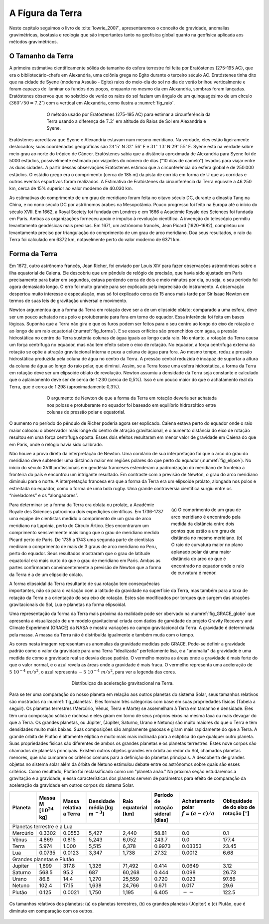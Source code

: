 .. _Terra_index:

A Fígura da Terra
-----------------
Neste capítulo seguimos o livro de :cite:`lowrie_2007`, apresentaremos o conceito de gravidade, anomalias gravimétricas, 
isostasia e reologia que são importantes tanto na geofísica global quanto na geofísica aplicada aos métodos gravimétricos.

O Tamanho da Terra
==================

A primeira estimativa cientificamente sólida do tamanho do esfera terrestre foi feita por Eratóstenes (275-195 AC), que era o bibliotecário-chefe em Alexandria, uma colônia grega no Egito durante o terceiro século AC. Eratóstenes tinha dito que na cidade de Syene (moderna Assuão - Egito) raios do meio-dia do sol no dia de verão brilhou verticalmente e foram capazes de iluminar os fundos dos poços, enquanto no mesmo dia em Alexandria, sombras foram lançadas. Eratóstenes observou que no solstício de verão os raios do sol faziam um ângulo de um quinquagésimo de um círculo :math:`(360^\circ/50=7.2^\circ)` com a vertical em Alexandria, como ilustra a :numref:`fig_raio`.


.. figure:: ./images/Fig_02.01.png
	:align: center
	:figwidth: 70 %
	:name: fig_raio
	
	O método usado por Eratóstenes (275-195 AC) para estimar a circunferência da Terra usando a diferença de 
	:math:`7.2^\circ` em altitude do Raios de Sol em Alexandria e Syene.
	
	
Eratóstenes acreditava que Syene e Alexandria estavam num mesmo meridiano. Na verdade, eles estão ligeiramente deslocados; suas coordenadas geográficas são :math:`24^\circ`:math:`5'` N :math:`32^\circ` :math:`56'` E e :math:`31^\circ` :math:`13'` N :math:`29^\circ` :math:`55'` E. Syene
está na verdade sobre meio grau ao norte do trópico de Câncer. Eratóstenes sabia que a distância aproximada de Alexandria para Syene foi de 5000 estádios, possivelmente estimado por viajantes do número de dias (“10 dias de camelo”) levados para viajar entre as duas cidades. A partir dessas observações Eratóstenes estimou que a circunferência do esfera global é de 250.000 estádios. O estádio grego era o comprimento (cerca de 185 m) da pista de corrida em forma de U que as corridas e outros eventos esportivos foram realizados. A Estimativa de Eratóstenes da circunferência da Terra equivale a 46.250 km, cerca de 15% superior ao valor moderno de 40.030 km.

As estimativas do comprimento de um grau de meridiano foram feita no oitavo século DC, durante a dinastia Tang na China, e no nono século DC por astrônomos árabes na Mesopotâmia. Pouco progresso foi feito na Europa até o início do século XVII. Em 1662, a Royal Society foi fundada em Londres e em 1666 a Académie Royale des Sciences foi fundada em Paris. Ambas as organizações forneceu apoio e impulso à revolução científica. A invenção do telescópio permitiu levantamento geodésicas mais precisas. Em 1671, um astrônomo francês, Jean Picard (1620–1682), completou um levantamento preciso por triangulação do comprimento de um grau de arco meridiano. Doa seus resultados, o raio da Terra foi calculado em 6372 km, notavelmente perto do valor moderno de 6371 km.

Forma da Terra
==============

Em 1672, outro astrônomo francês, Jean Richer, foi enviado por Louis XIV para fazer observações astronômicas sobre o ilha equatorial de Caiena. Ele descobriu que um pêndulo de relógio de precisão, que havia sido ajustado em Paris precisamente para bater em segundos, estava perdendo cerca de dois e meio minutos por dia, ou seja, o seu período foi agora demasiado longo. O erro foi muito grande para ser explicado pela imprecisão do instrumento. A observação despertou muito interesse e especulação, mas só foi explicado cerca de 15 anos mais tarde por Sir Isaac Newton em termos de suas leis de gravitação universal e movimento.

Newton argumentou que a forma da Terra em rotação deve ser a de um elipsoide oblato; comparado a uma esfera, deve ser um pouco achatado nos polo e protuberante para fora em torno do equador. Essa inferência foi feita em bases lógicas. Suponha que a Terra não gira e que os furos podem ser feitos para o seu centro ao longo do eixo de rotação e ao longo de um raio equatorial (:numref:`fig_forma`). E se esses orifícios são preenchidos com água, a pressão hidrostática no centro da Terra sustenta colunas de água iguais ao longo cada raio. No entanto, a rotação da Terra causa um força centrífuga no equador, mas não tem efeito sobre o eixo de rotação. No equador, a força centrífuga externa da rotação se opõe à atração gravitacional interna e puxa a coluna de água para fora. Ao mesmo tempo, reduz a pressão hidrostática produzida pela coluna de água no centro da Terra. A pressão central reduzida é incapaz de suportar a altura da coluna de água ao longo do raio polar, que diminui. Assim, se a Terra fosse uma esfera hidrostática, a forma da Terra em rotação deve ser um elipsoide oblato de revolução. Newton assumiu a densidade da Terra seja constante e calculado que o aplainamento deve ser de cerca de 1:230 (cerca de 0,5%). Isso é um pouco maior do que o achatamento real da Terra, que é cerca de 1:298 (aproximadamente 0,3%).

.. figure:: ./images/Fig_02.02.png
	:align: center
	:figwidth: 70 %
	:name: fig_forma
	
	O argumento de Newton de que a forma da Terra em rotação deveria ser achatada nos poloss e protuberante no equador foi baseado em equilíbrio hidrostático entre colunas de pressão polar e equatorial.
	
O aumento no período do pêndulo de Richer poderia agora ser explicado. Caiena estava perto do equador onde o raio maior colocou o observador mais longe do centro de atração gravitacional, e o aumento distância do eixo de rotação resultou em uma força centrífuga oposta. Esses dois efeitos resultaram em menor valor de gravidade em Caiena do que em Paris, onde o relógio havia sido calibrado.

Não houve a prova direta da interpretação de Newton. Uma corolário de sua interpretação foi que o arco do grau do meridiano deve subtender uma distância maior em regiões polares do que perto do equador (:numref:`fig_elipse`). No início do século XVIII profissionais em geodésia franceses estenderam a padronização do meridiano de fronteira a fronteira do país e encontrou um intrigante resultado. Em contraste com a previsão de Newton, o grau do arco meridiano diminuiu para o norte. A interpretação francesa era que a forma da Terra era um elipsoide prolato, alongada nos polos e estreitada no equador, como o forma de uma bola rugby. Uma grande controvérsia científica surgiu entre os “niveladores” e os “alongadores”.


.. figure:: ./images/Fig_02.03.png
	:align: right
	:figwidth: 30 %
	:name: fig_elipse

	(a) O comprimento de um grau de arco meridiano é encontrado pela medida da distância entre dois pontos que estão a um grau de distância no mesmo 
	meridiano. (b) O raio de curvatura maior no plano aplanado polar dá uma maior distância do arco do que é encontrado no equador onde o raio de curvatura é menor.

Para determinar se a forma da Terra era oblata ou prolate, a Académie Royale des Sciences patrocinou dois expedições científicas. Em 1736-1737 uma equipe de cientistas medido o comprimento de um grau de arco meridiano na Lapónia, perto do Círculo Ártico. Eles encontraram um comprimento sensivelmente mais longo que o grau de meridiano medido Picard perto de Paris. De 1735 a 1743 uma segunda parte de cientistas mediram o comprimento de mais de 3 graus de arco meridiano no Peru, perto do equador. Seus resultados mostraram que o grau de latitude equatorial era mais curto do que o grau de meridiano em Paris. Ambas as partes confirmaram convincentemente a previsão de Newton que a forma da Terra é a de um elipsoide oblato.

A forma elipsoidal da Terra resultante de sua rotação tem consequências importantes, não só para o variação com a latitude da gravidade na superfície da Terra, mas também para a taxa de rotação da Terra e a orientação do seu eixo de rotação. Estes são modificados por torques que surgem das atrações gravitacionais do Sol, Lua e planetas na forma elipsoidal.


Uma representação da forma da Terra mais próxima da realidade pode ser obervado na :numref:`fig_GRACE_globe` que apresenta a visualização de um modelo gravitacional criada com dados de garvidade do projeto Gravity Recovery and Climate Experiment (GRACE) da NASA e mostra variações no campo gravitacional da Terra. A gravidade é determinada pela massa. A massa da Terra não é distribuída igualmente e também muda com o tempo.

As cores nesta imagem representam as anomalias da gravidade medidas pelo GRACE. Pode-se definir a gravidade padrão como o valor da gravidade para uma Terra "idealizada" perfeitamente lisa, e a "anomalia" da gravidade é uma medida de como a gravidade real se desvia desse padrão. O vermelho mostra as áreas onde a gravidade é mais forte do que o valor normal, e o azul revela as áreas onde a gravidade é mais fraca. O vermelho representa uma aceleração de :math:`5~10^{-4}~m/s^2`, o azul representa :math:`-5~10^{-4}~m/s^2`, para ver a legenda das cores.

.. figure:: ./images/GRACE_globe_animation.gif
	:align: center
	:figwidth: 50 %
	:name: fig_GRACE_globe
	
	Distribuiçao da aceleração gravitacional na Terra.

Para se ter uma comparação do nosso planeta em relação aos outros planetas do sistema Solar, seus tamanhos relativos são mostrados na :numref:`fig_planetas`. 
Eles formam três categorias com base em suas propriedades físicas (Tabela a seguir). Os planetas terrestres (Mercúrio, Vênus, Terra e Marte) se assemelham à Terra em tamanho e densidade. Eles têm uma composição sólida e rochosa e eles giram em torno de seus próprios eixos na mesma taxa ou mais devagar do que a Terra. Os grandes planetas, ou Júpiter, (Júpiter, Saturno, Urano e Netuno) são muito maiores do que o Terra e têm densidades muito mais baixas. Suas composições são amplamente gasosas e giram mais rapidamente do que a Terra. A grande órbita de Plutão é altamente elíptica e muito mais  mais inclinada para a eclíptica do que qualquer outro planeta. Suas propriedades físicas são diferentes de ambos os grandes planetas e os planetas terrestres. Estes nove corpos são chamados de planetas principais. Existem outros objetos grandes em órbita ao redor do Sol, chamados planetas menores, que não cumprem os critérios comuns para a definição do planetas principais. A descoberta de grandes objetos no sistema solar além da órbita de Netuno estimulou debate entre os astrônomos sobre quais são esses critérios. Como resultado, Plutão foi reclassificado como um "planeta anão." Na próxima seção estudaremos a gravitação e a gravidade, e essa características dos planetas servem de parâmetros para efeito de comparação da aceleração da gravidade em outros corpos do sistema Solar.

.. _table-1:

+---------+-----------------------+-------------------+---------------------+----------------+---------------+------------------+--------------------+
| Planeta | Massa                 | Massa             | Densidade média     | Raio           | Período de    | Achatamento      | Obliquidade de     |
|         | M [:math:`10^{24}` kg]| relativa a Terra  | [kg m :math:`^{-3}`]| equatorial [km]| rotação       | polar            | do eixo de rotação |
|         |                       |                   |                     |                | sideral [dias]| :math:`f=(a-c)/a`| :math:`[^\circ]`   |
+=========+=======================+===================+=====================+================+===============+==================+====================+
| Planetas terrestre e a Lua                                                                                                                         |
+---------+-----------------------+-------------------+---------------------+----------------+---------------+------------------+--------------------+
| Mercúrio| 0.3302                | 0.0553            | 5,427               | 2,440          |  58.81        | 0.0              | 0.1                | 
+---------+-----------------------+-------------------+---------------------+----------------+---------------+------------------+--------------------+
| Vênus   |        4.869          | 0.815             | 5,243               | 6,052          |  243.7        | 0.0              | 177.4              | 
+---------+-----------------------+-------------------+---------------------+----------------+---------------+------------------+--------------------+
| Terra   |        5.974          | 1.000             | 5,515               | 6,378          |  0.9973       | 0.03353          | 23.45              | 
+---------+-----------------------+-------------------+---------------------+----------------+---------------+------------------+--------------------+
| Lua     |        0.0735         | 0.0123            | 3,347               | 1,738          |  27.32        | 0.0012           | 6.68               | 
+---------+-----------------------+-------------------+---------------------+----------------+---------------+------------------+--------------------+
| Grandes planetas e Plutão                                                                                                                          |
+---------+-----------------------+-------------------+---------------------+----------------+---------------+------------------+--------------------+
| Jupiter |        1,899          | 317.8             | 1,326               | 71,492         |  0.414        | 0.0649           | 3.12               | 
+---------+-----------------------+-------------------+---------------------+----------------+---------------+------------------+--------------------+
| Saturno |       568.5           | 95.2              | 687                 | 60,268         |  0.444        | 0.098            | 26.73              | 
+---------+-----------------------+-------------------+---------------------+----------------+---------------+------------------+--------------------+
| Urano   |        86.8           | 14.4              | 1,270               | 25,559         |  0.720        | 0.023            | 97.86              |
+---------+-----------------------+-------------------+---------------------+----------------+---------------+------------------+--------------------+
| Netuno  |       102.4           | 17.15             | 1,638               | 24,766         |  0.671        | 0.017            | 29.6               |
+---------+-----------------------+-------------------+---------------------+----------------+---------------+------------------+--------------------+
| Plutão  |       0.125           | 0.0021            | 1,750               | 1,195          |  6.405        | :math:`--`       | 122.5              |
+---------+-----------------------+-------------------+---------------------+----------------+---------------+------------------+--------------------+

.. figure:: ./images/Fig_01.png
    :align: center
    :figwidth: 100 %
    :name: fig_planetas

    Os tamanhos relativos dos planetas: (a) os planetas terrestres,
    (b) os grandes planetas (Júpiter) e (c) Plutão, que é diminuto em comparação com
    os outros.





	
